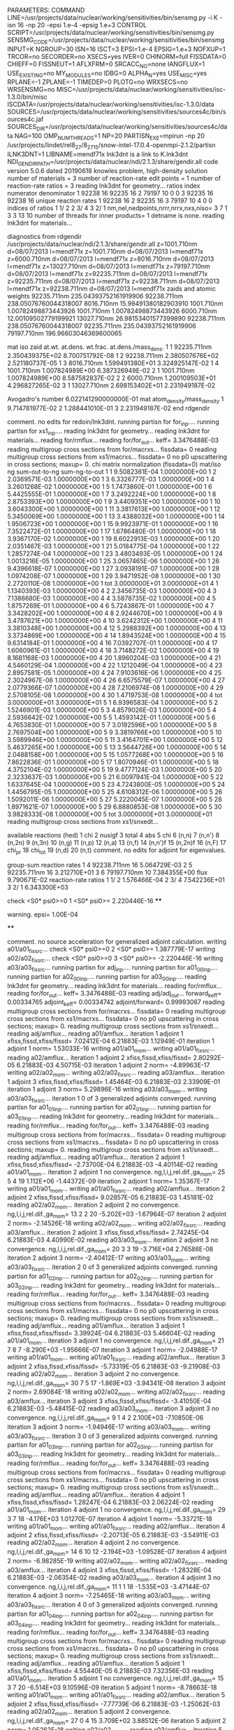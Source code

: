 PARAMETERS:
  COMMAND LINE=/usr/projects/data/nuclear/working/sensitivities/bin/sensmg.py -i K -isn 16 -np 20 -epsi 1.e-4 -epsig 1.e+3
  CONTROL SCRIPT=/usr/projects/data/nuclear/working/sensitivities/bin/sensmg.py
  SENSMG_CODE=/usr/projects/data/nuclear/working/sensitivities/bin/sensmg
  INPUT=K
  NGROUP=30
  ISN=16
  ISCT=3
  EPSI=1.e-4
  EPSIG=1.e+3
  NOFXUP=1
  TRCOR=no
  SECORDER=no
  XSECS=yes
  IVER=0
  CHINORM=full
  FISSDATA=0
  CHIEFF=0
  FISSNEUT=1
  AFLXFRM=0
  SRCACC_NO=none
  IANGFLUX=1
  USE_EXISTING=no
  MY_MODULES=no
  IDBG=0
  ALPHA_N=yes
  USE_MISC=yes
  RPLANE=-1
  ZPLANE=-1
  TIMEDEP=0
  PLOTG=no
  WRXSECS=no
  WRSENSMG=no
  MISC=/usr/projects/data/nuclear/working/sensitivities/isc-1.3.0/bin/misc
  ISCDATA=/usr/projects/data/nuclear/working/sensitivities/isc-1.3.0/data
  SOURCES=/usr/projects/data/nuclear/working/sensitivities/sources4c/bin/sources4c.jaf
  SOURCES_DIR=/usr/projects/data/nuclear/working/sensitivities/sources4c/data
  NAG=100
  OMP_NUM_THREADS=1
  NP=20
  PARTISN_EXE=mpirun -np 20 /usr/projects/lindet/rel8_27/8_27_15/snow-intel-17.0.4-openmpi-2.1.2/partisn
  ILNK3DNT=1
  LIBNAME=mendf71x
lnk3dnt is a link to K.lnk3dnt
  NDI_GENDIR_PATH=/usr/projects/data/nuclear/ndi/2.1.3/share/gendir.all
code version 5.0.6    dated 20190618
knowles problem, high-density solution
number of materials =   3
number of reaction-rate edit points =   1
number of reaction-rate ratios =   3
reading lnk3dnt for geometry...
ratios
    index      numerator         denominator
        1    92238       16    92235       16
        2    79197       10        0        0
        3    92235       16    92238       16
unique reaction rates
        1    92238       16
        2    92235       16
        3    79197       10
        4        0        0
indices of ratios
        1  1/  2
        2  3/  4
        3  2/  1
 nm,nel,nedpoints,nrrr,nrrx,nxs,niso=      3      7      1      3      3     13     10
number of threads for inner products=   1
detname is none.
reading lnk3dnt for materials...

diagnostics from rdgendir
/usr/projects/data/nuclear/ndi/2.1.3/share/gendir.all
  z=1001.710nm  d=08/07/2013  l=mendf71x
  z=1001.710nm  d=08/07/2013  l=mendf71x
  z=6000.710nm  d=08/07/2013  l=mendf71x
  z=8016.710nm  d=08/07/2013  l=mendf71x
  z=13027.710nm  d=08/07/2013  l=mendf71x
  z=79197.710nm  d=08/07/2013  l=mendf71x
  z=92235.711nm  d=08/07/2013  l=mendf71x
  z=92235.711nm  d=08/07/2013  l=mendf71x
  z=92238.711nm  d=08/07/2013  l=mendf71x
  z=92238.711nm  d=08/07/2013  l=mendf71x
zaids and atomic weights
92235.711nm  235.04393752161919906
92238.711nm  238.05076760044318007
 8016.710nm   15.99491380182903910
 1001.710nm    1.00782498873443926
 1001.710nm    1.00782498873443926
 6000.710nm   12.00109502779199921
13027.710nm   26.98153401577399890
92238.711nm  238.05076760044318007
92235.711nm  235.04393752161919906
79197.710nm  196.96603046369600065

   mat    iso   zaid         at.wt.           at.dens.         wt.frac.         at.dens./mass_dens.
     1     1    92235.711nm  2.350439375E+02                                    8.700751792E-08
     1     2    92238.711nm  2.380507676E+02                                    2.521180737E-05
     1     3     8016.710nm  1.599491380E+01                                    3.324925147E-02
     1     4     1001.710nm  1.007824989E+00                                    6.387326949E-02
     2     1     1001.710nm  1.007824989E+00                                    8.587582837E-02
     2     2     6000.710nm  1.200109503E+01                                    4.296827265E-02
     3     1    13027.710nm  2.698153402E+01                                    2.231949187E-02

  Avogadro's number 6.022141290000000E-01
   mat  atom_density/mass_density
     1  9.714781977E-02
     2  1.288441010E-01
     3  2.231949187E-02
end rdgendir

comment. no edits for redoin/lnk3dnt.
running partisn for for_inp....
running partisn for xs1_inp....
reading lnk3dnt for geometry...
reading lnk3dnt for materials...
reading for/rmflux...
reading for/for_out...
keff=  3.3476488E-03
reading multigroup cross sections from for/macrxs...
  fissdata= 0
reading multigroup cross sections from xs1/macrxs...
  fissdata= 0
     no p0 upscattering in cross sections; maxup=  0.
chi matrix normalization (fissdata=0)
  mat/iso  ng sum-out-to-ng  sum-ng-to-out
     1     1  9.5082361E-04  1.0000000E+00
     1     2  2.0369571E-03  1.0000000E+00
     1     3  6.3326777E-03  1.0000000E+00
     1     4  3.2601268E-02  1.0000000E+00
     1     5  1.7473860E-01  1.0000000E+00
     1     6  5.4425555E-01  1.0000000E+00
     1     7  3.2492224E+00  1.0000000E+00
     1     8  2.8753393E+00  1.0000000E+00
     1     9  3.4409351E+00  1.0000000E+00
     1    10  3.6043300E+00  1.0000000E+00
     1    11  3.3817613E+00  1.0000000E+00
     1    12  5.3450069E+00  1.0000000E+00
     1    13  3.4388032E+00  1.0000000E+00
     1    14  1.9506723E+00  1.0000000E+00
     1    15  9.9923971E-01  1.0000000E+00
     1    16  7.3522472E-01  1.0000000E+00
     1    17  1.6786480E-01  1.0000000E+00
     1    18  3.9367170E-02  1.0000000E+00
     1    19  8.6022913E-03  1.0000000E+00
     1    20  2.0351467E-03  1.0000000E+00
     1    21  5.0184775E-04  1.0000000E+00
     1    22  1.2857274E-04  1.0000000E+00
     1    23  3.4803493E-05  1.0000000E+00
     1    24  1.0013216E-05  1.0000000E+00
     1    25  3.0657465E-06  1.0000000E+00
     1    26  9.4396618E-07  1.0000000E+00
     1    27  3.0938191E-07  1.0000000E+00
     1    28  1.0974208E-07  1.0000000E+00
     1    29  3.9471952E-08  1.0000000E+00
     1    30  2.2720110E-08  1.0000000E+00
     1   tot  3.0000000E+01  3.0000000E+01
     4     1  1.1340393E-03  1.0000000E+00
     4     2  2.3456735E-03  1.0000000E+00
     4     3  7.1386680E-03  1.0000000E+00
     4     4  3.5878735E-02  1.0000000E+00
     4     5  1.8757269E-01  1.0000000E+00
     4     6  5.7243867E-01  1.0000000E+00
     4     7  3.3428202E+00  1.0000000E+00
     4     8  2.9244670E+00  1.0000000E+00
     4     9  3.4787621E+00  1.0000000E+00
     4    10  3.6242312E+00  1.0000000E+00
     4    11  3.3810348E+00  1.0000000E+00
     4    12  5.2988392E+00  1.0000000E+00
     4    13  3.3734869E+00  1.0000000E+00
     4    14  1.8943524E+00  1.0000000E+00
     4    15  9.6314184E-01  1.0000000E+00
     4    16  7.0392707E-01  1.0000000E+00
     4    17  1.6060961E-01  1.0000000E+00
     4    18  3.7148272E-02  1.0000000E+00
     4    19  8.1681168E-03  1.0000000E+00
     4    20  1.8960204E-03  1.0000000E+00
     4    21  4.5460129E-04  1.0000000E+00
     4    22  1.1212049E-04  1.0000000E+00
     4    23  2.8957581E-05  1.0000000E+00
     4    24  7.9103616E-06  1.0000000E+00
     4    25  2.3024967E-06  1.0000000E+00
     4    26  6.6575579E-07  1.0000000E+00
     4    27  2.0779366E-07  1.0000000E+00
     4    28  7.2106974E-08  1.0000000E+00
     4    29  2.5708105E-08  1.0000000E+00
     4    30  1.4719753E-08  1.0000000E+00
     4   tot  3.0000000E+01  3.0000000E+01
     5     1  6.9396583E-04  1.0000000E+00
     5     2  1.5246901E-03  1.0000000E+00
     5     3  4.8579026E-03  1.0000000E+00
     5     4  2.5936642E-02  1.0000000E+00
     5     5  1.4593142E-01  1.0000000E+00
     5     6  4.7653830E-01  1.0000000E+00
     5     7  3.0192596E+00  1.0000000E+00
     5     8  2.7697504E+00  1.0000000E+00
     5     9  3.3819766E+00  1.0000000E+00
     5    10  3.5989946E+00  1.0000000E+00
     5    11  3.4164701E+00  1.0000000E+00
     5    12  5.4637265E+00  1.0000000E+00
     5    13  3.5644726E+00  1.0000000E+00
     5    14  2.0488158E+00  1.0000000E+00
     5    15  1.0577268E+00  1.0000000E+00
     5    16  7.8622836E-01  1.0000000E+00
     5    17  1.8070946E-01  1.0000000E+00
     5    18  4.3752104E-02  1.0000000E+00
     5    19  9.4777124E-03  1.0000000E+00
     5    20  2.3233637E-03  1.0000000E+00
     5    21  6.0097941E-04  1.0000000E+00
     5    22  1.6337645E-04  1.0000000E+00
     5    23  4.7243800E-05  1.0000000E+00
     5    24  1.4456795E-05  1.0000000E+00
     5    25  4.6108312E-06  1.0000000E+00
     5    26  1.5092011E-06  1.0000000E+00
     5    27  5.2220045E-07  1.0000000E+00
     5    28  1.8971621E-07  1.0000000E+00
     5    29  6.8880853E-08  1.0000000E+00
     5    30  3.9828333E-08  1.0000000E+00
     5   tot  3.0000000E+01  3.0000000E+01
reading multigroup cross sections from xs1/snxedt...

  available reactions (hed)
    1  chi
    2  nusigf
    3  total
    4  abs
    5  chi
    6  (n,n)
    7  (n,n')
    8  (n,2n)
    9  (n,3n)
   10  (n,g)
   11  (n,p)
   12  (n,a)
   13  (n,f)
   14  (n,n')f
   15  (n,2n)f
   16  (n,F)
   17  chi_pr
   18  chi_tot
   19  (n,d)
   20  (n,t)
comment. no edits for adjoint for eigenvalues.

group-sum reaction rates
  1      4  92238.711nm     16  5.064729E-03
  2      5  92235.711nm     16  3.212710E+01
  3      6  79197.710nm     10  7.384355E+00
            flux                9.790671E-02
reaction-rate ratios
  1  1/  2  1.576466E-04
  2  3/  4  7.542236E+01
  3  2/  1  6.343300E+03

check <S0* psi0>=0
  1 <S0* psi0>=  2.220446E-16
****
**** warning. epsi= 1.00E-04
****

comment. no source acceleration for generalized adjoint calculation.
writing a01/a01_fixsrc...
check <S0* psi0>=0
  2 <S0* psi0>=  1.387779E-17
writing a02/a02_fixsrc...
check <S0* psi0>=0
  3 <S0* psi0>= -2.220446E-16
writing a03/a03_fixsrc...
running partisn for adj_inp....
running partisn for a01_00_inp....
running partisn for a02_00_inp....
running partisn for a03_00_inp....
reading lnk3dnt for geometry...
reading lnk3dnt for materials...
reading for/rmflux...
reading for/for_out...
keff=  3.3476488E-03
reading adj/adj_out...
forward_keff=  0.00334765  adjoint_keff=  0.00334742  adjoint/forward=  0.99993067
reading multigroup cross sections from for/macrxs...
  fissdata= 0
reading multigroup cross sections from xs1/macrxs...
  fissdata= 0
     no p0 upscattering in cross sections; maxup=  0.
reading multigroup cross sections from xs1/snxedt...
reading adj/amflux...
reading a01/amflux...
iteration  1 adjoint  1 xfiss,fissd,xfiss/fissd=   7.02412E-04   6.21883E-03   1.12949E-01
iteration  1 adjoint  1 norm=   1.53033E-16
writing a01/a01_mom...
writing a01/a01_fixsrc...
reading a02/amflux...
iteration  1 adjoint  2 xfiss,fissd,xfiss/fissd=   2.80292E-05   6.21883E-03   4.50715E-03
iteration  1 adjoint  2 norm=  -4.89963E-17
writing a02/a02_mom...
writing a02/a02_fixsrc...
reading a03/amflux...
iteration  1 adjoint  3 xfiss,fissd,xfiss/fissd=   1.45464E-03   6.21883E-03   2.33909E-01
iteration  1 adjoint  3 norm=   5.29896E-16
writing a03/a03_mom...
writing a03/a03_fixsrc...
iteration  1  0 of  3 generalized adjoints converged.
running partisn for a01_01_inp....
running partisn for a02_01_inp....
running partisn for a03_01_inp....
reading lnk3dnt for geometry...
reading lnk3dnt for materials...
reading for/rmflux...
reading for/for_out...
keff=  3.3476488E-03
reading multigroup cross sections from for/macrxs...
  fissdata= 0
reading multigroup cross sections from xs1/macrxs...
  fissdata= 0
     no p0 upscattering in cross sections; maxup=  0.
reading multigroup cross sections from xs1/snxedt...
reading adj/amflux...
reading a01/amflux...
iteration  2 adjoint  1 xfiss,fissd,xfiss/fissd=  -2.73700E-04   6.21883E-03  -4.40114E-02
reading a01/a01_mom...
iteration  2 adjoint  1 no convergence. ng,l,i,j,rel.dif.,ga_mom=  25   5     4    19   1.112E+06  -1.44372E-09
iteration  2 adjoint  1 norm=   1.35367E-17
writing a01/a01_mom...
writing a01/a01_fixsrc...
reading a02/amflux...
iteration  2 adjoint  2 xfiss,fissd,xfiss/fissd=   9.02857E-05   6.21883E-03   1.45181E-02
reading a02/a02_mom...
iteration  2 adjoint  2 no convergence. ng,l,i,j,rel.dif.,ga_mom=  13   2     2    20  -5.202E+03  -1.67964E-07
iteration  2 adjoint  2 norm=  -2.14526E-18
writing a02/a02_mom...
writing a02/a02_fixsrc...
reading a03/amflux...
iteration  2 adjoint  3 xfiss,fissd,xfiss/fissd=   2.74245E-04   6.21883E-03   4.40990E-02
reading a03/a03_mom...
iteration  2 adjoint  3 no convergence. ng,l,i,j,rel.dif.,ga_mom=  20   3     3    19  -3.716E+04   2.76586E-08
iteration  2 adjoint  3 norm=  -2.40412E-17
writing a03/a03_mom...
writing a03/a03_fixsrc...
iteration  2  0 of  3 generalized adjoints converged.
running partisn for a01_02_inp....
running partisn for a02_02_inp....
running partisn for a03_02_inp....
reading lnk3dnt for geometry...
reading lnk3dnt for materials...
reading for/rmflux...
reading for/for_out...
keff=  3.3476488E-03
reading multigroup cross sections from for/macrxs...
  fissdata= 0
reading multigroup cross sections from xs1/macrxs...
  fissdata= 0
     no p0 upscattering in cross sections; maxup=  0.
reading multigroup cross sections from xs1/snxedt...
reading adj/amflux...
reading a01/amflux...
iteration  3 adjoint  1 xfiss,fissd,xfiss/fissd=   3.39924E-04   6.21883E-03   5.46604E-02
reading a01/a01_mom...
iteration  3 adjoint  1 no convergence. ng,l,i,j,rel.dif.,ga_mom=  21   7     8     7  -8.290E+03  -1.95666E-07
iteration  3 adjoint  1 norm=  -2.04988E-17
writing a01/a01_mom...
writing a01/a01_fixsrc...
reading a02/amflux...
iteration  3 adjoint  2 xfiss,fissd,xfiss/fissd=  -5.73319E-05   6.21883E-03  -9.21908E-03
reading a02/a02_mom...
iteration  3 adjoint  2 no convergence. ng,l,i,j,rel.dif.,ga_mom=  30   7     5    17  -1.869E+03  -3.94341E-08
iteration  3 adjoint  2 norm=   2.69084E-18
writing a02/a02_mom...
writing a02/a02_fixsrc...
reading a03/amflux...
iteration  3 adjoint  3 xfiss,fissd,xfiss/fissd=  -3.41050E-04   6.21883E-03  -5.48415E-02
reading a03/a03_mom...
iteration  3 adjoint  3 no convergence. ng,l,i,j,rel.dif.,ga_mom=   9   1     4     2   2.100E+03  -7.10850E-06
iteration  3 adjoint  3 norm=  -1.94946E-17
writing a03/a03_mom...
writing a03/a03_fixsrc...
iteration  3  0 of  3 generalized adjoints converged.
running partisn for a01_03_inp....
running partisn for a02_03_inp....
running partisn for a03_03_inp....
reading lnk3dnt for geometry...
reading lnk3dnt for materials...
reading for/rmflux...
reading for/for_out...
keff=  3.3476488E-03
reading multigroup cross sections from for/macrxs...
  fissdata= 0
reading multigroup cross sections from xs1/macrxs...
  fissdata= 0
     no p0 upscattering in cross sections; maxup=  0.
reading multigroup cross sections from xs1/snxedt...
reading adj/amflux...
reading a01/amflux...
iteration  4 adjoint  1 xfiss,fissd,xfiss/fissd=   1.28247E-04   6.21883E-03   2.06224E-02
reading a01/a01_mom...
iteration  4 adjoint  1 no convergence. ng,l,i,j,rel.dif.,ga_mom=  29   3     7    18  -4.176E+03   1.01270E-07
iteration  4 adjoint  1 norm=  -5.33721E-18
writing a01/a01_mom...
writing a01/a01_fixsrc...
reading a02/amflux...
iteration  4 adjoint  2 xfiss,fissd,xfiss/fissd=  -2.20713E-05   6.21883E-03  -3.54911E-03
reading a02/a02_mom...
iteration  4 adjoint  2 no convergence. ng,l,i,j,rel.dif.,ga_mom=  14   6    10    12  -2.194E+03  -1.09528E-07
iteration  4 adjoint  2 norm=  -6.98285E-19
writing a02/a02_mom...
writing a02/a02_fixsrc...
reading a03/amflux...
iteration  4 adjoint  3 xfiss,fissd,xfiss/fissd=  -1.28328E-04   6.21883E-03  -2.06354E-02
reading a03/a03_mom...
iteration  4 adjoint  3 no convergence. ng,l,i,j,rel.dif.,ga_mom=  11   1     1    18  -1.535E+03  -3.47144E-07
iteration  4 adjoint  3 norm=  -7.25465E-18
writing a03/a03_mom...
writing a03/a03_fixsrc...
iteration  4  0 of  3 generalized adjoints converged.
running partisn for a01_04_inp....
running partisn for a02_04_inp....
running partisn for a03_04_inp....
reading lnk3dnt for geometry...
reading lnk3dnt for materials...
reading for/rmflux...
reading for/for_out...
keff=  3.3476488E-03
reading multigroup cross sections from for/macrxs...
  fissdata= 0
reading multigroup cross sections from xs1/macrxs...
  fissdata= 0
     no p0 upscattering in cross sections; maxup=  0.
reading multigroup cross sections from xs1/snxedt...
reading adj/amflux...
reading a01/amflux...
iteration  5 adjoint  1 xfiss,fissd,xfiss/fissd=   4.55440E-05   6.21883E-03   7.32356E-03
reading a01/a01_mom...
iteration  5 adjoint  1 no convergence. ng,l,i,j,rel.dif.,ga_mom=  15   3     7    20  -6.514E+03   9.10596E-09
iteration  5 adjoint  1 norm=  -8.78663E-18
writing a01/a01_mom...
writing a01/a01_fixsrc...
reading a02/amflux...
iteration  5 adjoint  2 xfiss,fissd,xfiss/fissd=  -7.77739E-06   6.21883E-03  -1.25062E-03
reading a02/a02_mom...
iteration  5 adjoint  2    convergence. ng,l,i,j,rel.dif.,ga_mom=  27   0     4    15   3.709E+02   3.88512E-06
iteration  5 adjoint  2 norm=   1.05262E-18
writing a02/a02_mom...
reading a03/amflux...
iteration  5 adjoint  3 xfiss,fissd,xfiss/fissd=  -4.54960E-05   6.21883E-03  -7.31584E-03
reading a03/a03_mom...
iteration  5 adjoint  3 no convergence. ng,l,i,j,rel.dif.,ga_mom=   8   5     1     8   8.514E+03   1.63856E-07
iteration  5 adjoint  3 norm=  -7.49779E-18
writing a03/a03_mom...
writing a03/a03_fixsrc...
iteration  5  1 of  3 generalized adjoints converged.
running partisn for a01_05_inp....
generalized adjoint converged for a02_05_inp.
running partisn for a03_05_inp....
reading lnk3dnt for geometry...
reading lnk3dnt for materials...
reading for/rmflux...
reading for/for_out...
keff=  3.3476488E-03
reading multigroup cross sections from for/macrxs...
  fissdata= 0
reading multigroup cross sections from xs1/macrxs...
  fissdata= 0
     no p0 upscattering in cross sections; maxup=  0.
reading multigroup cross sections from xs1/snxedt...
reading adj/amflux...
reading a01/amflux...
iteration  6 adjoint  1 xfiss,fissd,xfiss/fissd=   1.69737E-05   6.21883E-03   2.72941E-03
reading a01/a01_mom...
iteration  6 adjoint  1    convergence. ng,l,i,j,rel.dif.,ga_mom=  13   7     1    13   3.050E+02  -3.74328E-07
iteration  6 adjoint  1 norm=   1.61797E-18
writing a01/a01_mom...
reading a02/amflux...
iteration  6 adjoint  2 xfiss,fissd,xfiss/fissd=  -7.77739E-06   6.21883E-03  -1.25062E-03
reading a02/a02_mom...
reading a03/amflux...
iteration  6 adjoint  3 xfiss,fissd,xfiss/fissd=  -1.69534E-05   6.21883E-03  -2.72614E-03
reading a03/a03_mom...
iteration  6 adjoint  3 no convergence. ng,l,i,j,rel.dif.,ga_mom=   6   2     9    20   7.794E+03   8.35105E-08
iteration  6 adjoint  3 norm=  -1.40448E-18
writing a03/a03_mom...
writing a03/a03_fixsrc...
iteration  6  2 of  3 generalized adjoints converged.
generalized adjoint converged for a01_06_inp.
generalized adjoint converged for a02_06_inp.
running partisn for a03_06_inp....
reading lnk3dnt for geometry...
reading lnk3dnt for materials...
reading for/rmflux...
reading for/for_out...
keff=  3.3476488E-03
reading multigroup cross sections from for/macrxs...
  fissdata= 0
reading multigroup cross sections from xs1/macrxs...
  fissdata= 0
     no p0 upscattering in cross sections; maxup=  0.
reading multigroup cross sections from xs1/snxedt...
reading adj/amflux...
reading a01/amflux...
iteration  7 adjoint  1 xfiss,fissd,xfiss/fissd=   1.69737E-05   6.21883E-03   2.72941E-03
reading a01/a01_mom...
reading a02/amflux...
iteration  7 adjoint  2 xfiss,fissd,xfiss/fissd=  -7.77739E-06   6.21883E-03  -1.25062E-03
reading a02/a02_mom...
reading a03/amflux...
iteration  7 adjoint  3 xfiss,fissd,xfiss/fissd=  -6.85736E-06   6.21883E-03  -1.10268E-03
reading a03/a03_mom...
iteration  7 adjoint  3    convergence. ng,l,i,j,rel.dif.,ga_mom=  26   3     2    12  -4.913E+02  -1.23468E-07
iteration  7 adjoint  3 norm=  -2.17046E-18
writing a03/a03_mom...
iteration  7  3 of  3 generalized adjoints converged.

group-sum reaction rates
  1      4  92238.711nm     16  5.064729E-03
  2      5  92235.711nm     16  3.212710E+01
  3      6  79197.710nm     10  7.384355E+00
            flux                9.790671E-02
reaction-rate ratios
  1  1/  2  1.576466E-04
  2  3/  4  7.542236E+01
  3  2/  1  6.343300E+03

writing sensitivities to file sens_k_x.
 <psi*, F psi> using fmom and amom:  6.218835E-03

writing sensitivities to file sens_k_r.

writing derivatives to file sens_k_r.
reading for/asfluxx for quadrature...
reading for/asfluxx...
reading adj/asfluxx...
forward current on radial surface   1: j+, j-  3.363013E-01  3.159164E-01
adjoint current on radial surface   1: j+, j-  7.616641E-01  6.818442E-01
forward current on radial surface   2: j+, j-  6.238029E-01  5.465505E-01
adjoint current on radial surface   2: j+, j-  1.453610E+00  1.151710E+00
forward current on radial surface   3: j+, j-  8.072453E-01  6.488191E-01
adjoint current on radial surface   3: j+, j-  1.944674E+00  1.327707E+00
forward current on radial surface   4: j+, j-  8.319676E-01  5.865523E-01
adjoint current on radial surface   4: j+, j-  2.103831E+00  1.155517E+00
forward current on radial surface   5: j+, j-  6.917522E-01  3.755965E-01
adjoint current on radial surface   5: j+, j-  1.891380E+00  6.899691E-01
forward current on radial surface   6: j+, j-  3.579469E-01  1.113921E-02
adjoint current on radial surface   6: j+, j-  1.262739E+00  1.890637E-02
forward current on radial surface   7: j+, j-  3.314192E-01  9.990032E-04
adjoint current on radial surface   7: j+, j-  1.183860E+00  2.917663E-03
forward current on radial surface   8: j+, j-  3.178992E-01  7.939462E-04
adjoint current on radial surface   8: j+, j-  1.131462E+00  2.317969E-03
forward current on radial surface   9: j+, j-  3.059140E-01  5.073901E-04
adjoint current on radial surface   9: j+, j-  1.083768E+00  1.477271E-03
forward current on radial surface  10: j+, j-  2.942004E-01  0.000000E+00
adjoint current on radial surface  10: j+, j-  1.037849E+00  0.000000E+00
reading for/asfluxy...
reading adj/asfluxy...
forward current on axial surface   0: j+, j-  0.000000E+00  7.927541E-02
adjoint current on axial surface   0: j+, j-  0.000000E+00  2.789155E-01
forward current on axial surface   1: j+, j-  2.482958E-03  8.895476E-02
adjoint current on axial surface   1: j+, j-  7.135518E-03  3.148553E-01
forward current on axial surface   2: j+, j-  4.932176E-03  1.004910E-01
adjoint current on axial surface   2: j+, j-  1.419539E-02  3.576792E-01
forward current on axial surface   3: j+, j-  1.210536E-02  1.194940E-01
adjoint current on axial surface   3: j+, j-  2.713672E-02  4.164234E-01
forward current on axial surface   4: j+, j-  1.155294E-01  2.259007E-01
adjoint current on axial surface   4: j+, j-  2.184267E-01  6.381153E-01
forward current on axial surface   5: j+, j-  2.262504E-01  3.249090E-01
adjoint current on axial surface   5: j+, j-  4.568353E-01  8.384749E-01
forward current on axial surface   6: j+, j-  3.223612E-01  3.988883E-01
adjoint current on axial surface   6: j+, j-  6.784163E-01  9.763165E-01
forward current on axial surface   7: j+, j-  3.956672E-01  4.425920E-01
adjoint current on axial surface   7: j+, j-  8.594199E-01  1.041927E+00
forward current on axial surface   8: j+, j-  4.407431E-01  4.537483E-01
adjoint current on axial surface   8: j+, j-  9.855950E-01  1.034361E+00
forward current on axial surface   9: j+, j-  4.548350E-01  4.326306E-01
adjoint current on axial surface   9: j+, j-  1.045954E+00  9.558835E-01
forward current on axial surface  10: j+, j-  4.346854E-01  3.793056E-01
adjoint current on axial surface  10: j+, j-  1.032050E+00  8.128375E-01
forward current on axial surface  11: j+, j-  3.843917E-01  3.007918E-01
adjoint current on axial surface  11: j+, j-  9.479675E-01  6.210084E-01
forward current on axial surface  12: j+, j-  3.023846E-01  1.988199E-01
adjoint current on axial surface  12: j+, j-  7.913029E-01  3.915252E-01
forward current on axial surface  13: j+, j-  1.987361E-01  8.617374E-02
adjoint current on axial surface  13: j+, j-  5.790222E-01  1.555120E-01
forward current on axial surface  14: j+, j-  1.088595E-01  1.626879E-03
adjoint current on axial surface  14: j+, j-  3.892590E-01  2.626720E-03
forward current on axial surface  15: j+, j-  9.858048E-02  1.735425E-03
adjoint current on axial surface  15: j+, j-  3.499493E-01  2.760839E-03
forward current on axial surface  16: j+, j-  8.992619E-02  1.839849E-03
adjoint current on axial surface  16: j+, j-  3.169034E-01  2.905247E-03
forward current on axial surface  17: j+, j-  8.258512E-02  1.890987E-03
adjoint current on axial surface  17: j+, j-  2.887778E-01  2.940761E-03
forward current on axial surface  18: j+, j-  7.580291E-02  2.099851E-03
adjoint current on axial surface  18: j+, j-  2.628259E-01  3.262463E-03
forward current on axial surface  19: j+, j-  6.907628E-02  2.307385E-03
adjoint current on axial surface  19: j+, j-  2.384422E-01  3.606151E-03
forward current on axial surface  20: j+, j-  6.082269E-02  0.000000E+00
adjoint current on axial surface  20: j+, j-  2.131994E-01  0.000000E+00

writing sensitivities to file sens_rr_x.
reading a01/a01_mom...
warning. results for interfaces in sens_rr_r are approximate.

writing sensitivities to file sens_rr_r.

writing derivatives to file sens_rr_r.
reading a02/a02_mom...
reading a03/a03_mom...
end of sensmg script
